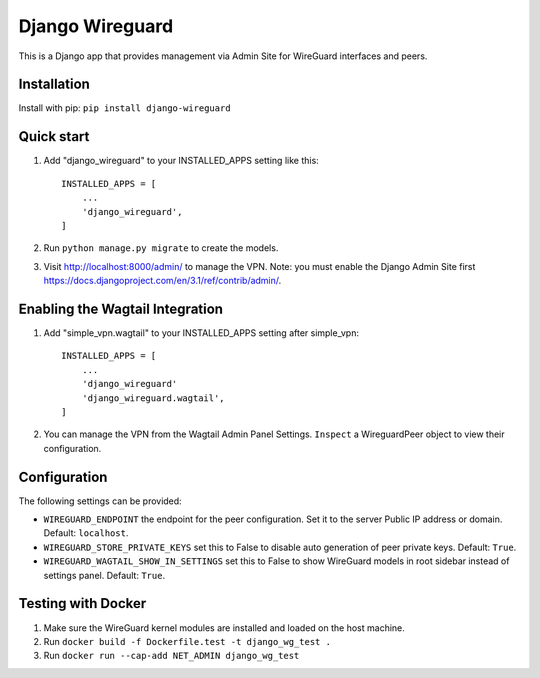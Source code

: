 ================
Django Wireguard
================

This is a Django app that provides management via Admin Site for WireGuard interfaces and peers.


Installation
------------

Install with pip: ``pip install django-wireguard``


Quick start
-----------

1. Add "django_wireguard" to your INSTALLED_APPS setting like this::

    INSTALLED_APPS = [
        ...
        'django_wireguard',
    ]

2. Run ``python manage.py migrate`` to create the models.

3. Visit http://localhost:8000/admin/ to manage the VPN. Note: you must enable the Django Admin Site first https://docs.djangoproject.com/en/3.1/ref/contrib/admin/.


Enabling the Wagtail Integration
--------------------------------

1. Add "simple_vpn.wagtail" to your INSTALLED_APPS setting after simple_vpn::

    INSTALLED_APPS = [
        ...
        'django_wireguard'
        'django_wireguard.wagtail',
    ]

2. You can manage the VPN from the Wagtail Admin Panel Settings. ``Inspect`` a WireguardPeer object to view their configuration.


Configuration
-------------

The following settings can be provided:

* ``WIREGUARD_ENDPOINT`` the endpoint for the peer configuration. Set it to the server Public IP address or domain. Default: ``localhost``.
* ``WIREGUARD_STORE_PRIVATE_KEYS`` set this to False to disable auto generation of peer private keys. Default: ``True``.
* ``WIREGUARD_WAGTAIL_SHOW_IN_SETTINGS`` set this to False to show WireGuard models in root sidebar instead of settings panel. Default: ``True``.

Testing with Docker
-------------------

1. Make sure the WireGuard kernel modules are installed and loaded on the host machine.
2. Run ``docker build -f Dockerfile.test -t django_wg_test .``
3. Run ``docker run --cap-add NET_ADMIN django_wg_test``
